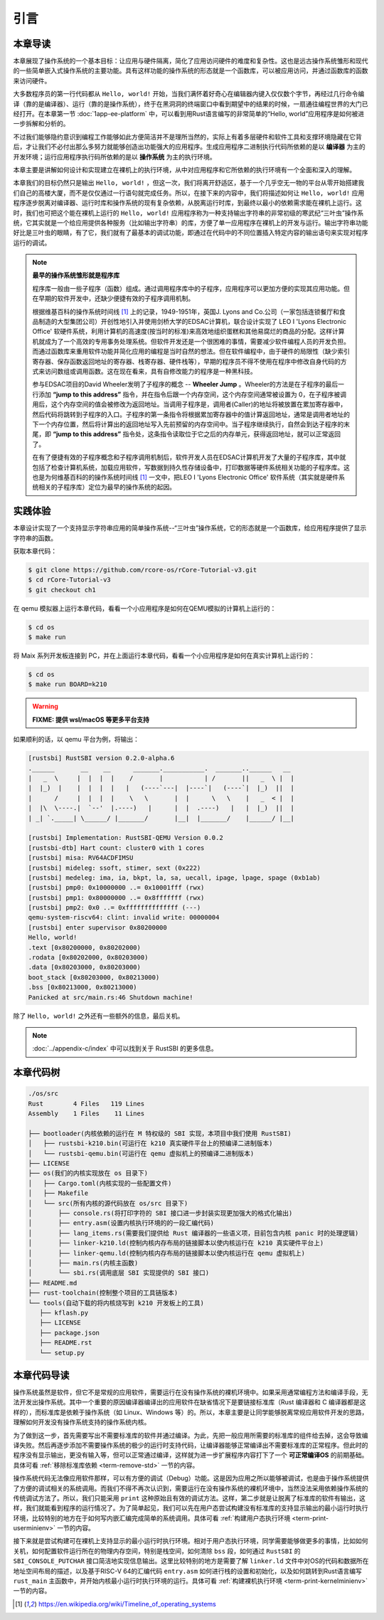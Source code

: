 引言
=====================

本章导读
--------------------------

.. chyyuu
  这是注释：我觉得需要给出执行环境（EE），Task，...等的描述。
  并且有一个图，展示这些概念的关系。
  
本章展现了操作系统的一个基本目标：让应用与硬件隔离，简化了应用访问硬件的难度和复杂性。这也是远古操作系统雏形和现代的一些简单嵌入式操作系统的主要功能。具有这样功能的操作系统的形态就是一个函数库，可以被应用访问，并通过函数库的函数来访问硬件。

大多数程序员的第一行代码都从 ``Hello, world!`` 开始，当我们满怀着好奇心在编辑器内键入仅仅数个字节，再经过几行命令编译（靠的是编译器）、运行（靠的是操作系统），终于在黑洞洞的终端窗口中看到期望中的结果的时候，一扇通往编程世界的大门已经打开。在本章第一节 :doc:`1app-ee-platform` 中，可以看到用Rust语言编写的非常简单的“Hello, world”应用程序是如何被进一步拆解和分析的。

不过我们能够隐约意识到编程工作能够如此方便简洁并不是理所当然的，实际上有着多层硬件和软件工具和支撑环境隐藏在它背后，才让我们不必付出那么多努力就能够创造出功能强大的应用程序。生成应用程序二进制执行代码所依赖的是以 **编译器** 为主的开发环境；运行应用程序执行码所依赖的是以 **操作系统** 为主的执行环境。

本章主要是讲解如何设计和实现建立在裸机上的执行环境，从中对应用程序和它所依赖的执行环境有一个全面和深入的理解。

本章我们的目标仍然只是输出 ``Hello, world!`` ，但这一次，我们将离开舒适区，基于一个几乎空无一物的平台从零开始搭建我们自己的高楼大厦，而不是仅仅通过一行语句就完成任务。所以，在接下来的内容中，我们将描述如何让 ``Hello, world!`` 应用程序逐步脱离对编译器、运行时库和操作系统的现有复杂依赖，从脱离运行时库，到最终以最小的依赖需求能在裸机上运行。这时，我们也可把这个能在裸机上运行的 ``Hello, world!`` 应用程序称为一种支持输出字符串的非常初级的寒武纪“三叶虫”操作系统，它其实就是一个给应用提供各种服务（比如输出字符串）的库，方便了单一应用程序在裸机上的开发与运行。输出字符串功能好比是三叶虫的眼睛，有了它，我们就有了最基本的调试功能，即通过在代码中的不同位置插入特定内容的输出语句来实现对程序运行的调试。


.. chyyuu note
   
   在练习一节前面，是否有一个历史故事???
   在操作系统发展历史上，在1956年就诞生了有文字历史记录的操作系统GM-NAA I/O，并且被实际投入使用，它的一个主要任务就是"自动加载运行一个接一个的程序"，并能以库函数的形式给应用程序提供基本的硬件访问服务。



.. chyyuu https://en.wikipedia.org/wiki/Timeline_of_operating_systems https://en.wikipedia.org/wiki/Wheeler_Jump https://en.wikipedia.org/wiki/EDSAC
.. note::
   

   **最早的操作系统雏形就是程序库**

   程序库一般由一些子程序（函数）组成。通过调用程序库中的子程序，应用程序可以更加方便的实现其应用功能。但在早期的软件开发中，还缺少便捷有效的子程序调用机制。

   根据维基百科的操作系统时间线 [#OSTIMELINE]_ 上的记录，1949-1951年，英国J. Lyons and Co.公司（一家包括连锁餐厅和食品制造的大型集团公司）开创性地引入并使用剑桥大学的EDSAC计算机，联合设计实现了 LEO I 'Lyons Electronic Office' 软硬件系统，利用计算机的高速度(按当时的标准)来高效地组织蛋糕和其他易腐烂的商品的分配。这样计算机就成为了一个高效的专用事务处理系统。但软件开发还是一个很困难的事情，需要减少软件编程人员的开发负担。而通过函数库来重用软件功能并简化应用的编程是当时自然的想法。但在软件编程中，由于硬件的局限性（缺少索引寄存器、保存函数返回地址的寄存器、栈寄存器、硬件栈等），早期的程序员不得不使用在程序中修改自身代码的方式来访问数组或调用函数。这在现在看来，具有自修改能力的程序是一种黑科技。

   参与EDSAC项目的David Wheeler发明了子程序的概念 --  **Wheeler Jump** 。Wheeler的方法是在子程序的最后一行添加 **“jump to this address”** 指令，并在指令后跟一个内存空间，这个内存空间通常被设置为 0，在子程序被调用后，这个内存空间的值会被修改为返回地址。当调用子程序是，调用者(Caller)的地址将被放置在累加寄存器中，然后代码将跳转到子程序的入口。子程序的第一条指令将根据累加寄存器中的值计算返回地址，通常是调用者地址的下一个内存位置，然后将计算出的返回地址写入先前预留的内存空间中。当子程序继续执行，自然会到达子程序的末尾，即 **“jump to this address”** 指令处，这条指令读取位于它之后的内存单元，获得返回地址，就可以正常返回了。

   在有了便捷有效的子程序概念和子程序调用机制后，软件开发人员在EDSAC计算机开发了大量的子程序库，其中就包括了检查计算机系统，加载应用软件，写数据到持久性存储设备中，打印数据等硬件系统相关功能的子程序库。这也是为何维基百科的的操作系统时间线 [#OSTIMELINE]_ 一文中，把LEO I 'Lyons Electronic Office' 软件系统（其实就是硬件系统相关的子程序库）定位为最早的操作系统的起因。



实践体验
---------------------------

本章设计实现了一个支持显示字符串应用的简单操作系统--“三叶虫”操作系统，它的形态就是一个函数库，给应用程序提供了显示字符串的函数。

获取本章代码：

.. code-block:: console

   $ git clone https://github.com/rcore-os/rCore-Tutorial-v3.git
   $ cd rCore-Tutorial-v3
   $ git checkout ch1

在 qemu 模拟器上运行本章代码，看看一个小应用程序是如何在QEMU模拟的计算机上运行的：

.. code-block:: console

   $ cd os
   $ make run

将 Maix 系列开发板连接到 PC，并在上面运行本章代码，看看一个小应用程序是如何在真实计算机上运行的：

.. code-block:: console

   $ cd os
   $ make run BOARD=k210

.. warning::

   **FIXME: 提供 wsl/macOS 等更多平台支持**

如果顺利的话，以 qemu 平台为例，将输出：

.. code-block::

    [rustsbi] RustSBI version 0.2.0-alpha.6
    .______       __    __      _______.___________.  _______..______   __
    |   _  \     |  |  |  |    /       |           | /       ||   _  \ |  |
    |  |_)  |    |  |  |  |   |   (----`---|  |----`|   (----`|  |_)  ||  |
    |      /     |  |  |  |    \   \       |  |      \   \    |   _  < |  |
    |  |\  \----.|  `--'  |.----)   |      |  |  .----)   |   |  |_)  ||  |
    | _| `._____| \______/ |_______/       |__|  |_______/    |______/ |__|

    [rustsbi] Implementation: RustSBI-QEMU Version 0.0.2
    [rustsbi-dtb] Hart count: cluster0 with 1 cores
    [rustsbi] misa: RV64ACDFIMSU
    [rustsbi] mideleg: ssoft, stimer, sext (0x222)
    [rustsbi] medeleg: ima, ia, bkpt, la, sa, uecall, ipage, lpage, spage (0xb1ab)
    [rustsbi] pmp0: 0x10000000 ..= 0x10001fff (rwx)
    [rustsbi] pmp1: 0x80000000 ..= 0x8fffffff (rwx)
    [rustsbi] pmp2: 0x0 ..= 0xffffffffffffff (---)
    qemu-system-riscv64: clint: invalid write: 00000004
    [rustsbi] enter supervisor 0x80200000
    Hello, world!
    .text [0x80200000, 0x80202000)
    .rodata [0x80202000, 0x80203000)
    .data [0x80203000, 0x80203000)
    boot_stack [0x80203000, 0x80213000)
    .bss [0x80213000, 0x80213000)
    Panicked at src/main.rs:46 Shutdown machine!

除了 ``Hello, world!`` 之外还有一些额外的信息，最后关机。


.. note::
   
    :doc:`../appendix-c/index` 中可以找到关于 RustSBI 的更多信息。

本章代码树
------------------------------------------------

.. code-block::

   ./os/src
   Rust        4 Files   119 Lines
   Assembly    1 Files    11 Lines

   ├── bootloader(内核依赖的运行在 M 特权级的 SBI 实现，本项目中我们使用 RustSBI) 
   │   ├── rustsbi-k210.bin(可运行在 k210 真实硬件平台上的预编译二进制版本)
   │   └── rustsbi-qemu.bin(可运行在 qemu 虚拟机上的预编译二进制版本)
   ├── LICENSE
   ├── os(我们的内核实现放在 os 目录下)
   │   ├── Cargo.toml(内核实现的一些配置文件)
   │   ├── Makefile
   │   └── src(所有内核的源代码放在 os/src 目录下)
   │       ├── console.rs(将打印字符的 SBI 接口进一步封装实现更加强大的格式化输出)
   │       ├── entry.asm(设置内核执行环境的的一段汇编代码)
   │       ├── lang_items.rs(需要我们提供给 Rust 编译器的一些语义项，目前包含内核 panic 时的处理逻辑)
   │       ├── linker-k210.ld(控制内核内存布局的链接脚本以使内核运行在 k210 真实硬件平台上)
   │       ├── linker-qemu.ld(控制内核内存布局的链接脚本以使内核运行在 qemu 虚拟机上)
   │       ├── main.rs(内核主函数)
   │       └── sbi.rs(调用底层 SBI 实现提供的 SBI 接口)
   ├── README.md
   ├── rust-toolchain(控制整个项目的工具链版本)
   └── tools(自动下载的将内核烧写到 k210 开发板上的工具)
      ├── kflash.py
      ├── LICENSE
      ├── package.json
      ├── README.rst
      └── setup.py


本章代码导读
-----------------------------------------------------

操作系统虽然是软件，但它不是常规的应用软件，需要运行在没有操作系统的裸机环境中。如果采用通常编程方法和编译手段，无法开发出操作系统。其中一个重要的原因编译器编译出的应用软件在缺省情况下是要链接标准库（Rust 编译器和 C 编译器都是这样的），而标准库是依赖于操作系统（如 Linux、Windows 等）的。所以，本章主要是让同学能够脱离常规应用软件开发的思路，理解如何开发没有操作系统支持的操作系统内核。

为了做到这一步，首先需要写出不需要标准库的软件并通过编译。为此，先把一般应用所需要的标准库的组件给去掉，这会导致编译失败。然后再逐步添加不需要操作系统的极少的运行时支持代码，让编译器能够正常编译出不需要标准库的正常程序。但此时的程序没有显示输出，更没有输入等，但可以正常通过编译，这样就为进一步扩展程序内容打下了一个 **可正常编译OS** 的前期基础。具体可看 :ref:`移除标准库依赖 <term-remove-std>` 一节的内容。

操作系统代码无法像应用软件那样，可以有方便的调试（Debug）功能。这是因为应用之所以能够被调试，也是由于操作系统提供了方便的调试相关的系统调用。而我们不得不再次认识到，需要运行在没有操作系统的裸机环境中，当然没法采用依赖操作系统的传统调试方法了。所以，我们只能采用 ``print`` 这种原始且有效的调试方法。这样，第二步就是让脱离了标准库的软件有输出，这样，我们就能看到程序的运行情况了。为了简单起见，我们可以先在用户态尝试构建没有标准库的支持显示输出的最小运行时执行环境，比较特别的地方在于如何写内嵌汇编完成简单的系统调用。具体可看 :ref:`构建用户态执行环境 <term-print-userminienv>` 一节的内容。

接下来就是尝试构建可在裸机上支持显示的最小运行时执行环境。相对于用户态执行环境，同学需要能够做更多的事情，比如如何关机，如何配置软件运行所在的物理内存空间，特别是栈空间，如何清除 ``bss`` 段，如何通过 ``RustSBI`` 的 ``SBI_CONSOLE_PUTCHAR`` 接口简洁地实现信息输出。这里比较特别的地方是需要了解 ``linker.ld`` 文件中对OS的代码和数据所在地址空间布局的描述，以及基于RISC-V 64的汇编代码 ``entry.asm`` 如何进行栈的设置和初始化，以及如何跳转到Rust语言编写 ``rust_main`` 主函数中，并开始内核最小运行时执行环境的运行。具体可看 :ref:`构建裸机执行环境 <term-print-kernelminienv>` 一节的内容。


.. [#OSTIMELINE] https://en.wikipedia.org/wiki/Timeline_of_operating_systems 
